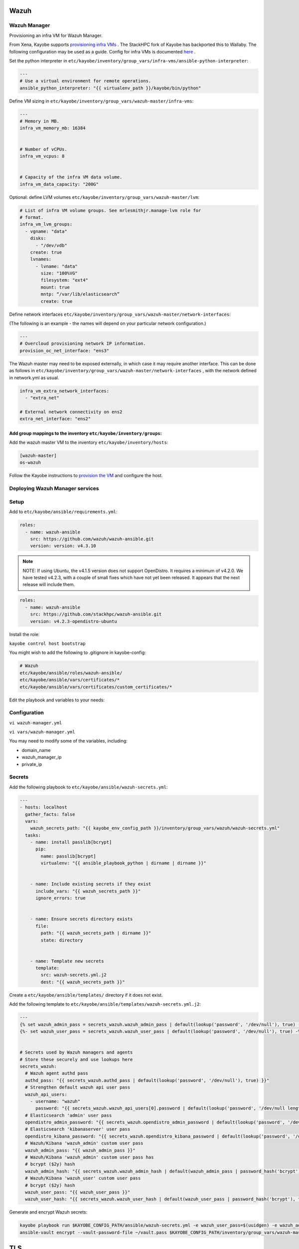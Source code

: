 =====
Wazuh
=====

Wazuh Manager
============= 

Provisioning an infra VM for Wazuh Manager.

From Xena, Kayobe supports `provisioning infra VMs <https://docs.openstack.org/kayobe/latest/deployment.html#infrastructure-vms>`__ . The StackHPC fork of Kayobe has backported this to Wallaby. 
The following configuration may be used as a guide. Config for infra VMs is documented `here <https://docs.openstack.org/kayobe/latest/configuration/reference/infra-vms.html>`__ .


Set the python interpreter in 
``etc/kayobe/inventory/group_vars/infra-vms/ansible-python-interpreter``:


.. code-block:: console

  ---
  # Use a virtual environment for remote operations.
  ansible_python_interpreter: "{{ virtualenv_path }}/kayobe/bin/python"


Define VM sizing in ``etc/kayobe/inventory/group_vars/wazuh-master/infra-vms``:

.. code-block:: console

  ---
  # Memory in MB.
  infra_vm_memory_mb: 16384


  # Number of vCPUs.
  infra_vm_vcpus: 8


  # Capacity of the infra VM data volume.
  infra_vm_data_capacity: "200G"

Optional: define LVM volumes ``etc/kayobe/inventory/group_vars/wazuh-master/lvm``:

.. code-block:: console

  # List of infra VM volume groups. See mrlesmithjr.manage-lvm role for
  # format.
  infra_vm_lvm_groups:
    - vgname: "data"
      disks:
        - "/dev/vdb"
      create: true
      lvnames:
        - lvname: "data"
          size: "100%VG"
          filesystem: "ext4"
          mount: true
          mntp: “/var/lib/elasticsearch”
          create: true


Define network interfaces ``etc/kayobe/inventory/group_vars/wazuh-master/network-interfaces``: 

(The following is an example - the names will depend on your particular network configuration.)

.. code-block:: console

  ---
  # Overcloud provisioning network IP information.
  provision_oc_net_interface: "ens3"


The Wazuh master may need to be exposed externally, in which case it may require another interface. 
This can be done as follows in ``etc/kayobe/inventory/group_vars/wazuh-master/network-interfaces`` , 
with the network defined in network.yml as usual.

.. code-block:: console

  infra_vm_extra_network_interfaces:
    - "extra_net"

  # External network connectivity on ens2
  extra_net_interface: "ens2"


Add group mappings to the inventory ``etc/kayobe/inventory/groups``:
####################################################################

.. code-block:: console
  # Infra VM groups.


  [hypervisors:children]
  # Group that contains all hypervisors used for infra VMs
  seed-hypervisor


  [infra-vms:children]
  wazuh-master


  [wazuh:children]
  wazuh-master


  [wazuh-master]
  # Empty group to provide declaration of wazuh-master group.


Add the wazuh master VM to the inventory ``etc/kayobe/inventory/hosts``:

.. code-block:: console

  [wazuh-master]
  os-wazuh


Follow the Kayobe instructions to `provision the VM <https://docs.openstack.org/kayobe/latest/deployment.html#infrastructure-vms>`__ and configure the host.


Deploying Wazuh Manager services
================================

Setup
================================

Add to ``etc/kayobe/ansible/requirements.yml``:

.. code-block:: console

  roles:
    - name: wazuh-ansible
      src: https://github.com/wazuh/wazuh-ansible.git
      version: version: v4.3.10


.. note::

    NOTE: 
    If using Ubuntu, the v4.1.5 version does not support OpenDistro. It requires a minimum of v4.2.0. 
    We have tested v4.2.3, with a couple of small fixes which have not yet been released. 
    It appears that the next release will include them.

.. code-block:: console

  roles:
    - name: wazuh-ansible
      src: https://github.com/stackhpc/wazuh-ansible.git
      version: v4.2.3-opendistro-ubuntu

Install the role:

``kayobe control host bootstrap``

You might wish to add the following to .gitignore in kayobe-config:

.. code-block:: console

  # Wazuh
  etc/kayobe/ansible/roles/wazuh-ansible/
  etc/kayobe/ansible/vars/certificates/*
  etc/kayobe/ansible/vars/certificates/custom_certificates/*
  

Edit the playbook and variables to your needs: 

Configuration
============= 

``vi wazuh-manager.yml``

``vi vars/wazuh-manager.yml``

You may need to modify some of the variables, including:

* domain_name
* wazuh_manager_ip
* private_ip

Secrets
===========================

Add the following playbook to ``etc/kayobe/ansible/wazuh-secrets.yml``:

.. code-block:: console

  ---
  - hosts: localhost
    gather_facts: false
    vars:
      wazuh_secrets_path: "{{ kayobe_env_config_path }}/inventory/group_vars/wazuh/wazuh-secrets.yml"
    tasks:
      - name: install passlib[bcrypt]
        pip:
          name: passlib[bcrypt]
          virtualenv: "{{ ansible_playbook_python | dirname | dirname }}"


      - name: Include existing secrets if they exist
        include_vars: "{{ wazuh_secrets_path }}"
        ignore_errors: true


      - name: Ensure secrets directory exists
        file:
          path: "{{ wazuh_secrets_path | dirname }}"
          state: directory


      - name: Template new secrets
        template:
          src: wazuh-secrets.yml.j2
          dest: "{{ wazuh_secrets_path }}"


Create a ``etc/kayobe/ansible/templates/`` directory if it does not exist.

Add the following template to ``etc/kayobe/ansible/templates/wazuh-secrets.yml.j2``:

.. code-block:: console

  ---
  {% set wazuh_admin_pass = secrets_wazuh.wazuh_admin_pass | default(lookup('password', '/dev/null'), true) -%}
  {%- set wazuh_user_pass = secrets_wazuh.wazuh_user_pass | default(lookup('password', '/dev/null'), true) -%}


  # Secrets used by Wazuh managers and agents
  # Store these securely and use lookups here
  secrets_wazuh:
    # Wazuh agent authd pass
    authd_pass: "{{ secrets_wazuh.authd_pass | default(lookup('password', '/dev/null'), true) }}"
    # Strengthen default wazuh api user pass
    wazuh_api_users:
      - username: "wazuh"
        password: "{{ secrets_wazuh.wazuh_api_users[0].password | default(lookup('password', '/dev/null length=30' ), true) }}"
    # Elasticsearch 'admin' user pass
    opendistro_admin_password: "{{ secrets_wazuh.opendistro_admin_password | default(lookup('password', '/dev/null'), true) }}"
    # Elasticsearch 'kibanaserver' user pass
    opendistro_kibana_password: "{{ secrets_wazuh.opendistro_kibana_password | default(lookup('password', '/dev/null'), true) }}"
    # Wazuh/Kibana 'wazuh_admin' custom user pass
    wazuh_admin_pass: "{{ wazuh_admin_pass }}"
    # Wazuh/Kibana 'wazuh_admin' custom user pass has
    # bcrypt ($2y) hash
    wazuh_admin_hash: "{{ secrets_wazuh.wazuh_admin_hash | default(wazuh_admin_pass | password_hash('bcrypt'), true) }}"
    # Wazuh/Kibana 'wazuh_user' custom user pass
    # bcrypt ($2y) hash
    wazuh_user_pass: "{{ wazuh_user_pass }}"
    wazuh_user_hash: "{{ secrets_wazuh.wazuh_user_hash | default(wazuh_user_pass | password_hash('bcrypt'), true) }}"


Generate and encrypt Wazuh secrets:

.. code-block:: console

  kayobe playbook run $KAYOBE_CONFIG_PATH/ansible/wazuh-secrets.yml -e wazuh_user_pass=$(uuidgen) -e wazuh_admin_pass=$(uuidgen)
  ansible-vault encrypt --vault-password-file ~/vault.pass $KAYOBE_CONFIG_PATH/inventory/group_vars/wazuh-master/wazuh-secrets.yml


====
TLS
====

By default, Wazuh Ansible uses `wazuh-cert-tool.sh <https://documentation.wazuh.com/current/user-manual/certificates.html>`__
 to automatically
generate certificates for wazuh-indexer (previously Elasticsearch and opendistro)
and wazuh-dashbooard (previously Kibana) using a local CA. 
If the certificates directory ``etc/kayobe/ansible/vars/certificates``
does not exist, it will generate the following certificates in ``etc/kayobe/ansible/vars/certificates/certs/``
(here os-wazuh is set as ``elasticsearch_node_name`` and ``kibana_node_name``:


* Admin certificate for opendistro security
   * admin.key,  admin.pem
* Node certificate
   * os-wazuh.key,  os-wazuh.pem
* HTTP certificate for Kibana (port 5601) & Elasticsearch (port 9200)
   * os-wazuh_http.key, os-wazuh_http.pem
* Root CA certificate
   * root-ca.key  root-ca.pem



It is also possible to use externally generated certificates for wazuh-dashboard. root-ca.pem should contain the CA chain.
Those certificates can be uploaded to ``etc/kayobe/ansible/vars/custom_certificates``, 
and will replace certificates generated by wazuh. 
Certificates should have the same name scheme as those generated by wazuh (typicaly <node-name>.pem)
The key for the external certificate should be in PKCS#8 format 
(in its header it may have BEGIN PRIVATE KEY instead of BEGIN RSA PRIVATE KEY or BEGIN OPENSSH PRIVATE KEY).

Example OpenSSL rune to convert to PKCS#8:

``openssl pkcs8 -topk8 -nocrypt -in wazuh.key -out wazuh.key.pkcs8``

TODO: document how to use a local certificate. Do we need to override all certificates?

=======
Deploy
=======

Deploy Wazuh manager:

``kayobe playbook run $KAYOBE_CONFIG_PATH/ansible/wazuh-manager.yml``

If you are using the wazuh generated certificates, 
this will result in the creation of some certificates and keys (in case of custom certs adjust path to it). 
Encrypt the keys (and remember to commit to git):


``ansible-vault encrypt --vault-password-file ~/vault.pass $KAYOBE_CONFIG_PATH/ansible/vars/certificates/certs/*.key``

Verification
==============

The Kibana portal should be accessible on port 5601 of the Wazuh
 master’s IPs (using HTTPS, with the root CA cert in ``etc/kayobe/ansible/vars/certificates/root-ca.pem``).
The first login should be as the admin (not wazuh_admin) user, 
with the opendistro_admin_password password in ``etc/kayobe/inventory/group_vars/wazuh-master/wazuh-secrets.yml``. 
This will create the necessary indices.
Log in as the wazuh_admin user, with the wazuh_admin_pass password in ``etc/kayobe/inventory/group_vars/wazuh-master/wazuh-secrets.yml``.

Troubleshooting

Logs are in ``/var/log/elasticsearch/wazuh.log``. There are also logs in the journal.

============
Wazuh agents
============

Add a wazuh-agent group to the inventory in ``etc/kayobe/inventory/groups``:

.. code-block:: console

  [wazuh-agent:children]
  seed
  overcloud


  [wazuh:children]
  wazuh-agent


Add some group variables for hosts in the wazuh-agent group in ``etc/kayobe/inventory/group_vars/wazuh-agent/wazuh-agent.yml``:

.. code-block:: console

  ---
  # Wazuh-Agent role configuration
  # Reference: https://documentation.wazuh.com/4.3/deploying-with-ansible/reference.html#wazuh-agent
  # Defaults: https://github.com/wazuh/wazuh-ansible/blob/4.3/roles/wazuh/ansible-wazuh-agent/defaults/main.yml


  # Wazuh-Manager IP address
  # Convenience var not used by wazuh-agent role
  wazuh_manager_address: "{{ admin_oc_net_name | net_ip(groups['wazuh-master'][0]) }}"


  # Wazuh-Manager API config
  wazuh_managers:
    - address: "{{ wazuh_manager_address }}"
      port: 1514
      protocol: tcp
      api_port: 55000


  # Wazuh-Agent authd config
  wazuh_agent_authd:
    registration_address: "{{ wazuh_manager_address }}"
    enable: true
    port: 1515
    ssl_agent_ca: null
    ssl_auto_negotiate: 'no'


  # Wazuh-Agent authd password
  authd_pass: "{{ secrets_wazuh.authd_pass }}"



You may need to modify some variables, including:

* wazuh_manager_address


Deploy the Wazuh agents:

``kayobe playbook run $KAYOBE_CONFIG_PATH/ansible/wazuh-agent.yml``

Verification
=============

The Wazuh agents should register with the Wazuh master. This can be verified via the agents page in kibana.
Download CIS benchmarks.


